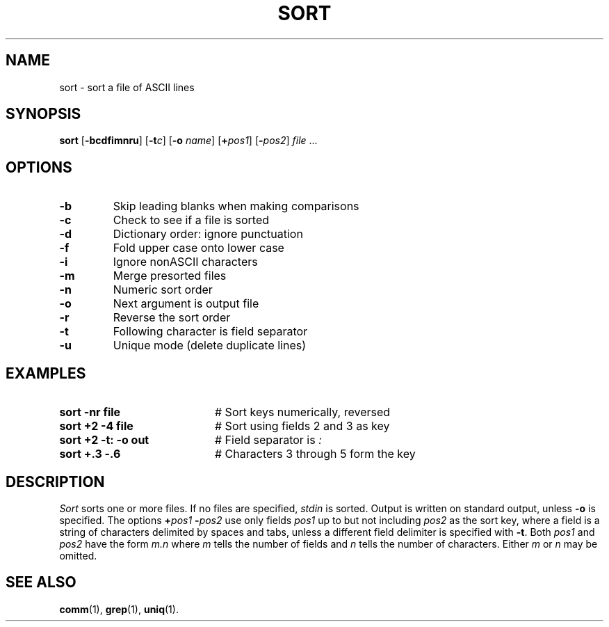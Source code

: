 .TH SORT 1
.SH NAME
sort \- sort a file of ASCII lines
.SH SYNOPSIS
\fBsort\fR [\fB\-bcdf\&imnru\fR]\fR [\fB\-t\fIc\fR]  [\fB\-o \fIname\fR] [\fB+\fIpos1\fR] [\fB\-\fIpos2\fR] \fIfile\fR ...\fR
.br
.de FL
.TP
\\fB\\$1\\fR
\\$2
..
.de EX
.TP 20
\\fB\\$1\\fR
# \\$2
..
.SH OPTIONS
.FL "\-b" "Skip leading blanks when making comparisons"
.FL "\-c" "Check to see if a file is sorted"
.FL "\-d" "Dictionary order: ignore punctuation"
.FL "\-f" "Fold upper case onto lower case"
.FL "\-i" "Ignore nonASCII characters"
.FL "\-m" "Merge presorted files"
.FL "\-n" "Numeric sort order"
.FL "\-o" "Next argument is output file"
.FL "\-r" "Reverse the sort order"
.FL "\-t" "Following character is field separator"
.FL "\-u" "Unique mode (delete duplicate lines)"
.SH EXAMPLES
.EX "sort \-nr file" "Sort keys numerically, reversed"
.EX "sort +2 \-4 file" "Sort using fields 2 and 3 as key"
.EX "sort +2 \-t: \-o out" "Field separator is \fI:\fP"
.EX "sort +.3 \-.6" "Characters 3 through 5 form the key"
.SH DESCRIPTION
.PP
.I Sort
sorts one or more files.
If no files are specified, \fIstdin\fR is sorted.
Output is written on standard output, unless \fB\-o\fP is specified.
The options \fB+\fIpos1 \fB\-\fIpos2\fR use only fields \fIpos1\fR
up to but not including \fIpos2\fR as the sort key, where a field is a
string of characters delimited by spaces and tabs, unless a different field
delimiter is specified with \fB\-t\fR.
Both \fIpos1\fR and \fIpos2\fR have the form \fIm.n\fR where \fIm\fR tells
the number of fields and \fIn\fR tells the number of characters.
Either \fIm\fR or \fIn\fR may be omitted.
.SH "SEE ALSO"
.BR comm (1),
.BR grep (1),
.BR uniq (1).
